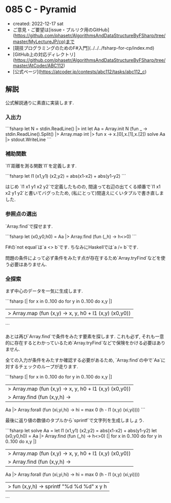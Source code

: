 * 085 C - Pyramid
- created: 2022-12-17 sat
- ご意見・ご要望は[issue・プルリク用のGitHub](https://github.com/phasetr/AlgorithmsAndDataStructureByFSharp/tree/master/MyLectureJP/cp)まで
- [競技プログラミングのためのF#入門](../../../fsharp-for-cp/index.md)
- [GitHub上の対応ディレクトリ](https://github.com/phasetr/AlgorithmsAndDataStructureByFSharp/tree/master/AtCoder/ABC112)
- [公式ページ](https://atcoder.jp/contests/abc112/tasks/abc112_c)
** 解説
公式解説通りに素直に実装します.
*** 入出力
```fsharp
let N = stdin.ReadLine() |> int
let Aa = Array.init N (fun _ -> stdin.ReadLine().Split() |> Array.map int |> fun x -> x.[0],x.[1],x.[2])
solve Aa |> stdout.WriteLine
```
*** 補助関数
`l1`距離を測る関数`l1`を定義します.

```fsharp
  let l1 (x1,y1) (x2,y2) = abs(x1-x2) + abs(y1-y2)
```

はじめ `l1 x1 y1 x2 y2`で定義したものの,
間違って右辺の出てくる順番で`l1 x1 x2 y1 y2`と書いてバグったため,
(私にとって)間違えにくいタプルで書き直しました.
*** 参照点の選出
`Array.find`で探せます.

```fsharp
  let (x0,y0,h0) = Aa |> Array.find (fun (_,_,h) -> h<>0)
```

F#の`not equal`は`a <> b`です.
ちなみにHaskellでは`a /= b`です.

問題の条件によって必ず条件をみたす点が存在するため`Array.tryFind`などを使う必要はありません.
*** 全探索
まず中心のデータを一気に生成します.

```fsharp
  [| for x in 0..100 do for y in 0..100 do x,y |]
  |> Array.map (fun (x,y) -> x, y, h0 + l1 (x,y) (x0,y0))
```

あとは再び`Array.find`で条件をみたす要素を探します.
これも必ず, それも一意的に存在するとわかっているため`Array.tryFind`などで保険をかける必要はありません.

全ての入力が条件をみたすか確認する必要があるため,
`Array.find`の中で`Aa`に対するチェックのループが走ります.

```fsharp
  [| for x in 0..100 do for y in 0..100 do x,y |]
  |> Array.map (fun (x,y) -> x, y, h0 + l1 (x,y) (x0,y0))
  |> Array.find (fun (x,y,h) ->
    Aa |> Array.forall (fun (xi,yi,hi) -> hi = max 0 (h - l1 (x,y) (xi,yi))))
```

最後に返り値の数値のタプルから`sprintf`で文字列を生成しましょう.

```fsharp
let solve Aa =
  let l1 (x1,y1) (x2,y2) = abs(x1-x2) + abs(y1-y2)
  let (x0,y0,h0) = Aa |> Array.find (fun (_,_,h) -> h<>0)
  [| for x in 0..100 do for y in 0..100 do x,y |]
  |> Array.map (fun (x,y) -> x, y, h0 + l1 (x,y) (x0,y0))
  |> Array.find (fun (x,y,h) ->
    Aa |> Array.forall (fun (xi,yi,hi) -> hi = max 0 (h - l1 (x,y) (xi,yi))))
  |> fun (x,y,h) -> sprintf "%d %d %d" x y h
```
